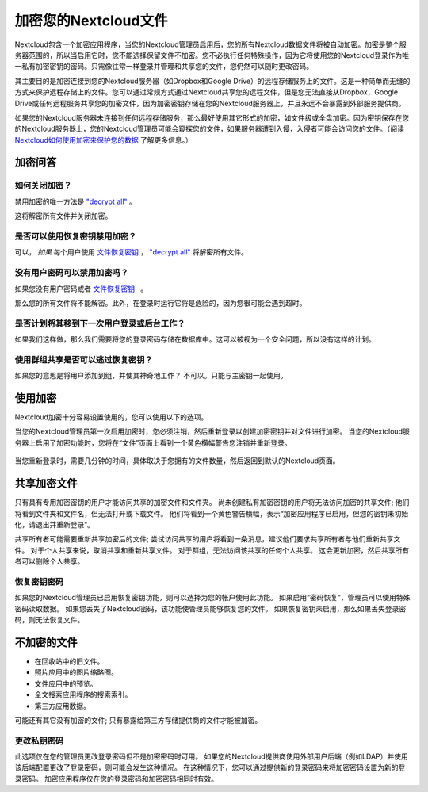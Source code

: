 =====================
加密您的Nextcloud文件
=====================

Nextcloud包含一个加密应用程序，当您的Nextcloud管理员启用后，您的所有Nextcloud数据文件将被自动加密。加密是整个服务器范围的，所以当启用它时，您不能选择保留文件不加密。您不必执行任何特殊操作，因为它将使用您的Nextcloud登录作为唯一私有加密密钥的密码。只需像往常一样登录并管理和共享您的文件，您仍然可以随时更改密码。

其主要目的是加密连接到您的Nextcloud服务器（如Dropbox和Google Drive）的远程存储服务上的文件。这是一种简单而无缝的方式来保护远程存储上的文件。您可以通过常规方式通过Nextcloud共享您的远程文件，但是您无法直接从Dropbox，Google Drive或任何远程服务共享您的加密文件，因为加密密钥存储在您的Nextcloud服务器上，并且永远不会暴露到外部服务提供商。

如果您的Nextcloud服务器未连接到任何远程存储服务，那么最好使用其它形式的加密，如文件级或全盘加密。因为密钥保存在您的Nextcloud服务器上，您的Nextcloud管理员可能会窥探您的文件，如果服务器遭到入侵，入侵者可能会访问您的文件。（阅读 `Nextcloud如何使用加密来保护您的数据 <https://owncloud.org/blog/how-owncloud-uses-encryption-to-protect-your-data/>`_ 了解更多信息。）

加密问答
--------

如何关闭加密？
^^^^^^^^^^^^^

禁用加密的唯一方法是 `"decrypt all" 
<https://docs.nextcloud.org/server/12/admin_manual/configuration_server/occ_command.html#encryption-label>`_ 。

.. TODO ON RELEASE: Update version number above on release

这将解密所有文件并关闭加密。

是否可以使用恢复密钥禁用加密？
^^^^^^^^^^^^^^^^^^^^^^^^^^^^^

可以， *如果* 每个用户使用 `文件恢复密钥 
<https://docs.nextcloud.com/server/12/admin_manual/configuration_files/encryption_configuration.html#enabling-users-file-recovery-keys>`_ ， `"decrypt all" 
<https://docs.nextcloud.org/server/12/admin_manual/configuration_server/occ_command.html#encryption-label>`_ 将解密所有文件。

.. TODO ON RELEASE: Update version number above on release

没有用户密码可以禁用加密吗？
^^^^^^^^^^^^^^^^^^^^^^^^^^^^^^^^^^^^^^^^^^^^^^^^^^^^^^^

如果您没有用户密码或者 `文件恢复密钥   <https://docs.nextcloud.com/server/12/admin_manual/configuration_files/encryption_configuration.html#enabling-users-file-recovery-keys>`_ 。

.. TODO ON RELEASE: Update version number above on release

那么您的所有文件将不能解密。此外，在登录时运行它将是危险的，因为您很可能会遇到超时。

是否计划将其移到下一次用户登录或后台工作？
^^^^^^^^^^^^^^^^^^^^^^^^^^^^^^^^^^^^^^^^^

如果我们这样做，那么我们需要将您的登录密码存储在数据库中。这可以被视为一个安全问题，所以没有这样的计划。

使用群组共享是否可以逃过恢复密钥？
^^^^^^^^^^^^^^^^^^^^^^^^^^^^^^^^^

如果您的意思是将用户添加到组，并使其神奇地工作？ 不可以。只能与主密钥一起使用。

使用加密
--------

Nextcloud加密十分容易设置使用的，您可以使用以下的选项。

当您的Nextcloud管理员第一次启用加密时，您必须注销，然后重新登录以创建加密密钥并对文件进行加密。 当您的Nextcloud服务器上启用了加密功能时，您将在“文件”页面上看到一个黄色横幅警告您注销并重新登录。

.. figure:: ../images/encryption1.png

当您重新登录时，需要几分钟的时间，具体取决于您拥有的文件数量，然后返回到默认的Nextcloud页面。

.. figure:: ../images/encryption2.png


.. note::您永远不要丢失您的Nextcloud密码，因为您将无法访问您的文件。虽然您的Nextcloud管理员可以启用可选的恢复选项; 请参阅“恢复密钥密码”部分（以下）了解此信息。 

共享加密文件
------------

只有具有专用加密密钥的用户才能访问共享的加密文件和文件夹。 尚未创建私有加密密钥的用户将无法访问加密的共享文件; 他们将看到文件夹和文件名，但无法打开或下载文件。 他们将看到一个黄色警告横幅，表示“加密应用程序已启用，但您的密钥未初始化，请退出并重新登录”。

共享所有者可能需要重新共享加密后的文件; 尝试访问共享的用户将看到一条消息，建议他们要求共享所有者与他们重新共享文件。 对于个人共享来说，取消共享和重新共享文件。 对于群组，无法访问该共享的任何个人共享。 这会更新加密，然后共享所有者可以删除个人共享。

恢复密钥密码
^^^^^^^^^^^^

如果您的Nextcloud管理员已启用恢复密钥功能，则可以选择为您的帐户使用此功能。 如果启用“密码恢复”，管理员可以使用特殊密码读取数据。 如果您丢失了Nextcloud密码，该功能使管理员能够恢复您的文件。 如果恢复密钥未启用，那么如果丢失登录密码，则无法恢复文件。

.. figure:: ../images/encryption3.png

不加密的文件
------------

- 在回收站中的旧文件。
- 照片应用中的图片缩略图。
- 文件应用中的预览。
- 全文搜索应用程序的搜索索引。
- 第三方应用数据。

可能还有其它没有加密的文件; 只有暴露给第三方存储提供商的文件才能被加密。

更改私钥密码
^^^^^^^^^^^^

此选项仅在您的管理员更改登录密码但不是加密密码时可用。 如果您的Nextcloud提供商使用外部用户后端（例如LDAP）并使用该后端配置更改了登录密码，则可能会发生这种情况。 在这种情况下，您可以通过提供新的登录密码来将加密密码设置为新的登录密码。 加密应用程序仅在您的登录密码和加密密码相同时有效。
